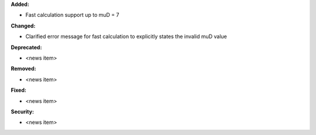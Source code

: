 **Added:**

* Fast calculation support up to muD = 7

**Changed:**

* Clarified error message for fast calculation to explicitly states the invalid muD value

**Deprecated:**

* <news item>

**Removed:**

* <news item>

**Fixed:**

* <news item>

**Security:**

* <news item>
